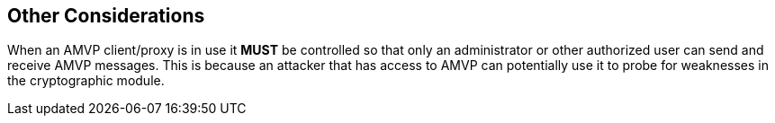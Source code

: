 
== Other Considerations

When an AMVP client/proxy is in use it *MUST* be controlled so that only an administrator or other authorized user can send and receive AMVP messages. This is because an attacker that has access to AMVP can potentially use it to probe for weaknesses in the cryptographic module.
